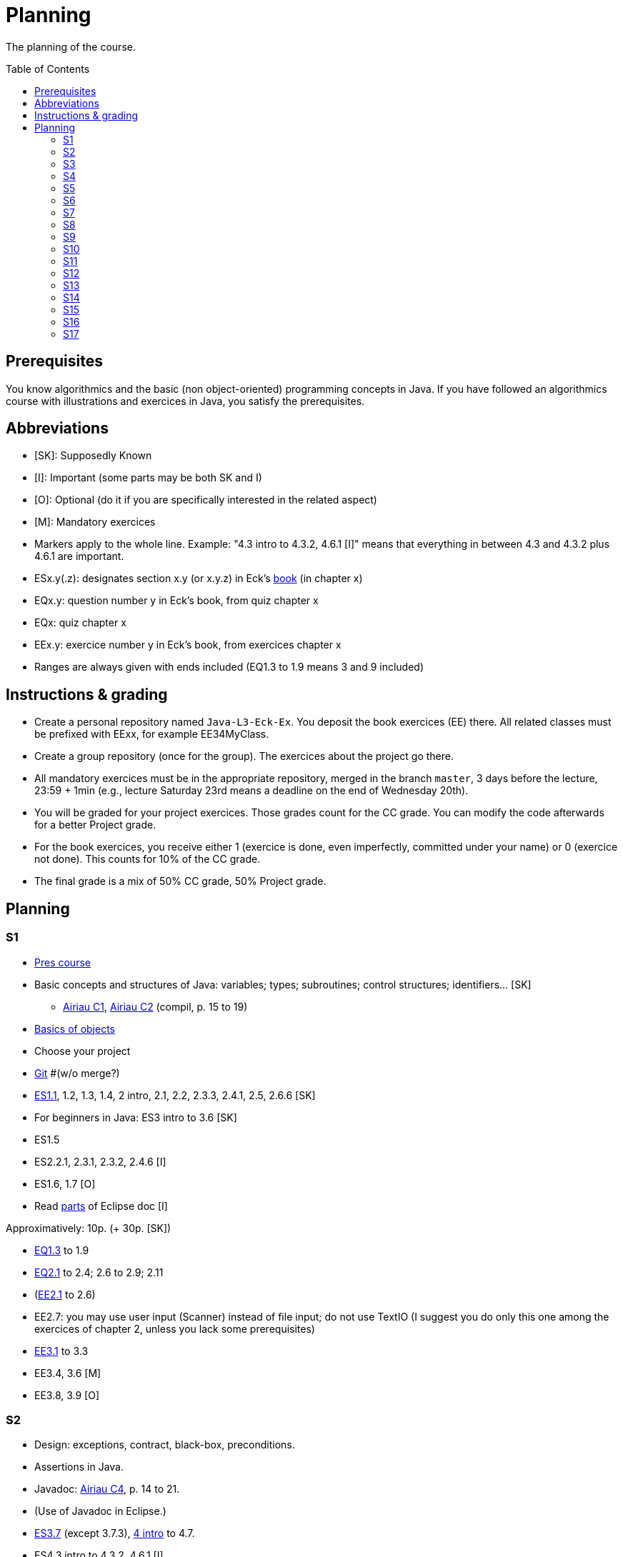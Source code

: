 = Planning
:toc:
:toc-placement: preamble
:sectanchors:

The planning of the course.

== Prerequisites
You know algorithmics and the basic (non object-oriented) programming concepts in Java. If you have followed an algorithmics course with illustrations and exercices in Java, you satisfy the prerequisites.

== Abbreviations

* [SK]: Supposedly Known
* [I]: Important (some parts may be both SK and I)
* [O]: Optional (do it if you are specifically interested in the related aspect)
* [M]: Mandatory exercices
* Markers apply to the whole line. Example: "4.3 intro to 4.3.2, 4.6.1 [I]" means that everything in between 4.3 and 4.3.2 plus 4.6.1 are important.
* ESx.y(.z): designates section x.y (or x.y.z) in Eck’s http://math.hws.edu/eck/cs124/javanotes7/[book] (in chapter x)
* EQx.y: question number y in Eck’s book, from quiz chapter x
* EQx: quiz chapter x
* EEx.y: exercice number y in Eck’s book, from exercices chapter x
* Ranges are always given with ends included (EQ1.3 to 1.9 means 3 and 9 included)

== Instructions & grading

* Create a personal repository named `Java-L3-Eck-Ex`. You deposit the book exercices (EE) there. All related classes must be prefixed with EExx, for example EE34MyClass.
* Create a group repository (once for the group). The exercices about the project go there.
* All mandatory exercices must be in the appropriate repository, merged in the branch `master`, 3 days before the lecture, 23:59 + 1min (e.g., lecture Saturday 23rd means a deadline on the end of Wednesday 20th).
* You will be graded for your project exercices. Those grades count for the CC grade. You can modify the code afterwards for a better Project grade.
* For the book exercices, you receive either 1 (exercice is done, even imperfectly, committed under your name) or 0 (exercice not done). This counts for 10% of the CC grade.
* The final grade is a mix of 50% CC grade, 50% Project grade.

== Planning
// Object: 10 ; Project: 7

=== S1

* https://github.com/oliviercailloux/java-course/raw/master/Pr%C3%A9sentation%20du%20cours%20Objet/presentation.pdf[Pres course]
* Basic concepts and structures of Java: variables; types; subroutines; control structures; identifiers… [SK]
** http://www.lamsade.dauphine.fr/~airiau/Teaching/L3-Java/cours1.pdf[Airiau C1], http://www.lamsade.dauphine.fr/~airiau/Teaching/L3-Java/cours2.pdf[Airiau C2] (compil, p. 15 to 19)
* https://github.com/oliviercailloux/java-course/raw/master/Notions%20objets/presentation.pdf[Basics of objects]
* Choose your project
* https://github.com/oliviercailloux/java-course/raw/master/Git/presentation.pdf[Git] #(w/o merge?)
* http://math.hws.edu/eck/cs124/javanotes7/c1/[ES1.1], 1.2, 1.3, 1.4, 2 intro, 2.1, 2.2, 2.3.3, 2.4.1, 2.5, 2.6.6 [SK]
* For beginners in Java: ES3 intro to 3.6 [SK]
* ES1.5
* ES2.2.1, 2.3.1, 2.3.2, 2.4.6 [I]
* ES1.6, 1.7 [O]
* Read link:../Tools.adoc#eclipse[parts] of Eclipse doc [I]

// Prés du cours : 45 min. Git => 65. Ex git => 70. Airiau C1 => 90.
//TODO ex git

Approximatively: 10p. (+ 30p. [SK])

* http://math.hws.edu/eck/cs124/javanotes7/c1/quiz.html[EQ1.3] to 1.9
* http://math.hws.edu/eck/cs124/javanotes7/c2/quiz.html[EQ2.1] to 2.4; 2.6 to 2.9; 2.11
* (link:http://math.hws.edu/eck/cs124/javanotes7/c2/exercises.html[EE2.1] to 2.6)
* EE2.7: you may use user input (Scanner) instead of file input; do not use TextIO (I suggest you do only this one among the exercices of chapter 2, unless you lack some prerequisites)
* http://math.hws.edu/eck/cs124/javanotes7/c3/exercises.html[EE3.1] to 3.3
* EE3.4, 3.6 [M]
* EE3.8, 3.9 [O]

=== S2

* Design: exceptions, contract, black-box, preconditions.
* Assertions in Java.
* Javadoc: http://www.lamsade.dauphine.fr/~airiau/Teaching/L3-Java/cours4.pdf[Airiau C4], p. 14 to 21.
* (Use of Javadoc in Eclipse.)
* http://math.hws.edu/eck/cs124/javanotes7/c3/[ES3.7] (except 3.7.3), http://math.hws.edu/eck/cs124/javanotes7/c4/[4 intro] to 4.7.
* ES4.3 intro to 4.3.2, 4.6.1 [I]
* http://www-users.math.umn.edu/~arnold/disasters/ariane.html, https://www.youtube.com/watch?v=gp_D8r-2hwk
// https://www.youtube.com/embed/fCnO-UYF3co
Approximatively: 48p. 

* You are expected to comment all your code appropriately with Javadoc, for all exercices from now on [M]
* http://math.hws.edu/eck/cs124/javanotes7/c4/exercises.html[EE4.1], 4.2
* EE4.3 [M]
* EE4.4
* EE4.5, 4.6 [O]
* EE4.7 [M]
* http://math.hws.edu/eck/cs124/javanotes7/c4/quiz.html[EQ4]
* Project: Contract [M]

=== S3

* Packages, classes and directories.
* Objects.
* Interfaces: design; use as type; replaceability.
* http://math.hws.edu/eck/cs124/javanotes7/c5/[ES5] intro to 5.4
* ES5.3.4 [I]
* Améliorer pour des points (et du prestige)
** Correction acceptée : +1
** Correction impressionnante : +1 point de prestige
* Clean repository

Approximatively: 50p.

* You are expected to not use the default package, for all exercices from now on [M]
* http://math.hws.edu/eck/cs124/javanotes7/c5/exercises.html[EE5]
* EE5.3 [M]
* EE5.7 [M] (the part about anonymous classes is optional)
** Supplementary requirements: your code must lie in at least two packages;
** The idea of this exercice is that you simulate that three different people work on this exercice: one provides some interfaces; another implements the interfaces; a third one uses the interfaces and their implementations to solve the exercice (except you represent all these persons).
** Declare at least one interface in another Eclipse project, exported as a Java archive (JAR file);
** implement those interfaces in another Eclipse project, exported as a Java archive (JAR file) (will you need the previous JAR file? Why / why not?);
** solve the exercices in a third Eclipse project (will you need the previous JAR files? Which ones and why?).

=== S4

* Inheritance: http://www.lamsade.dauphine.fr/~airiau/Teaching/L3-Java/cours3.pdf[Airiau C3]
* Generics and collections: http://www.lamsade.dauphine.fr/~airiau/Teaching/L3-Java/cours6.pdf[Airiau C6]
* http://math.hws.edu/eck/cs124/javanotes7/c5/[ES5.5] to 5.8
* http://math.hws.edu/eck/cs124/javanotes7/c10/[ES10] to 10.2

* EE5.7 modified, from above [M]
* http://math.hws.edu/eck/cs124/javanotes7/c5/exercises.html[EE5.4] [M]
* http://math.hws.edu/eck/cs124/javanotes7/c7/exercises.html[EE7.1], 7.5
* EE7.7 [M] (you may use standard input instead of file input)
* http://math.hws.edu/eck/cs124/javanotes7/c10/exercises.html[EE10.2] [M]
* EE5.5
* EE10.4 (except you use the https://docs.oracle.com/javase/8/docs/api/java/util/function/Predicate.html[Predicate] interface from the JRE instead of writing your own)

=== S5

* Files and flows (from https://docs.oracle.com/javase/tutorial/essential/io/index.html[Basic I/O] in the Java Tutorials)
* Use dependencies
* Exceptions in Java: http://www.lamsade.dauphine.fr/~airiau/Teaching/L3-Java/cours5.pdf[Airiau C5]
* Maps, Comparable, Comparator: http://www.lamsade.dauphine.fr/~airiau/Teaching/L3-Java/cours6.pdf[Airiau C6]
* Unit testing: http://www.lamsade.dauphine.fr/~airiau/Teaching/L3-Java/cours8.pdf[Airiau C8]
* http://math.hws.edu/eck/cs124/javanotes7/c10/[ES10.3] to 10.5
* http://math.hws.edu/eck/cs124/javanotes7/c8/[ES8] intro to 8.4

* http://math.hws.edu/eck/cs124/javanotes7/c10/exercises.html[EE10]
* Project: File

=== S6

Git in practice

* Project: Resources

=== S7

* Maven
* Logging (SLF4J)

=== S8

* Annotations
* Tracking projects
* Notes
** Overload `toString()`
** Clean repo
** Close resources

=== S9

* link:../SWT.adoc[SWT]

=== S10

* Projects
* Rev: API, …

=== S11

* Parsing HTML: link:../HTML%20to%20DOM.adoc[DOM]
* Accessing REST web services: link:../JAX-RS%20client.adoc[JAX-RS client]
* equals, hashCode

=== S12

* Remarques
** code inutilisé à effacer
* Equals, Hashcode
** Hash function
** Uses
** Equals in Java
** Hashcode in Java: consistency
** Implementation

=== S13

* CI

=== S14

* link:++../Course Object++[QCM test]

=== S15

* Results QCM
* Licenses
* Classpath (bis)
* Reminder: exceptions; naming conventions; config Eclipse

=== S16

* Work on project
* About presentations: 20 min. Slides on GitHub.

=== S17

* Presentations
* votes
* Evals and License
* https://www.youtube.com/watch?v=aHxv_2BMJfw

